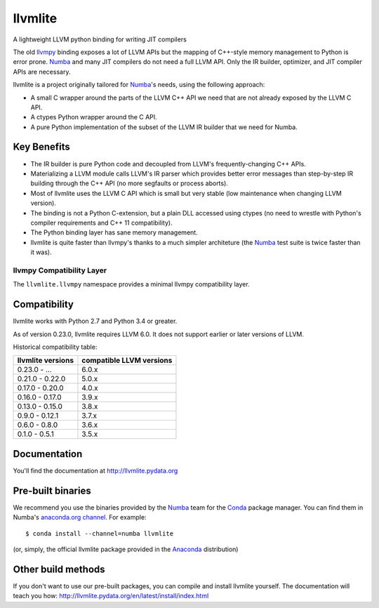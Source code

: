 ========
llvmlite
========
.. image:: https://travis-ci.org/numba/llvmlite.svg?branch=master
   :target: https://travis-ci.org/numba/llvmlite
   :alt: Travis CI
.. image:: https://codeclimate.com/github/numba/llvmlite/badges/gpa.svg
   :target: https://codeclimate.com/github/numba/llvmlite
   :alt: Code Climate
.. image:: https://coveralls.io/repos/github/numba/llvmlite/badge.svg
   :target: https://coveralls.io/github/numba/llvmlite
   :alt: Coveralls.io
.. image:: https://readthedocs.org/projects/llvmlite/badge/
   :target: https://llvmlite.readthedocs.io
   :alt: Readthedocs.io

A lightweight LLVM python binding for writing JIT compilers

The old llvmpy_  binding exposes a lot of LLVM APIs but the mapping of
C++-style memory management to Python is error prone. Numba_ and many JIT
compilers do not need a full LLVM API.  Only the IR builder, optimizer,
and JIT compiler APIs are necessary.

.. _llvmpy: https://github.com/llvmpy/llvmpy

llvmlite is a project originally tailored for Numba_'s needs, using the
following approach:

* A small C wrapper around the parts of the LLVM C++ API we need that are
  not already exposed by the LLVM C API.
* A ctypes Python wrapper around the C API.
* A pure Python implementation of the subset of the LLVM IR builder that we
  need for Numba.


Key Benefits
============

* The IR builder is pure Python code and decoupled from LLVM's
  frequently-changing C++ APIs.
* Materializing a LLVM module calls LLVM's IR parser which provides
  better error messages than step-by-step IR building through the C++
  API (no more segfaults or process aborts).
* Most of llvmlite uses the LLVM C API which is small but very stable
  (low maintenance when changing LLVM version).
* The binding is not a Python C-extension, but a plain DLL accessed using
  ctypes (no need to wrestle with Python's compiler requirements and C++ 11
  compatibility).
* The Python binding layer has sane memory management.
* llvmlite is quite faster than llvmpy's thanks to a much simpler architeture
  (the Numba_ test suite is twice faster than it was).

llvmpy Compatibility Layer
--------------------------

The ``llvmlite.llvmpy`` namespace provides a minimal llvmpy compatibility
layer.


Compatibility
=============

llvmlite works with Python 2.7 and Python 3.4 or greater.

As of version 0.23.0, llvmlite requires LLVM 6.0.  It does not support earlier
or later versions of LLVM.

Historical compatibility table:

=================  ========================
llvmlite versions  compatible LLVM versions
=================  ========================
0.23.0 - ...       6.0.x
0.21.0 - 0.22.0    5.0.x
0.17.0 - 0.20.0    4.0.x
0.16.0 - 0.17.0    3.9.x
0.13.0 - 0.15.0    3.8.x
0.9.0 - 0.12.1     3.7.x
0.6.0 - 0.8.0      3.6.x
0.1.0 - 0.5.1      3.5.x
=================  ========================

Documentation
=============

You'll find the documentation at http://llvmlite.pydata.org


Pre-built binaries
==================

We recommend you use the binaries provided by the Numba_ team for
the Conda_ package manager.  You can find them in Numba's `anaconda.org
channel <https://anaconda.org/numba>`_.  For example::

   $ conda install --channel=numba llvmlite

(or, simply, the official llvmlite package provided in the Anaconda_
distribution)

.. _Numba: http://numba.pydata.org/
.. _Conda: http://conda.pydata.org/
.. _Anaconda: http://docs.continuum.io/anaconda/index.html


Other build methods
===================

If you don't want to use our pre-built packages, you can compile
and install llvmlite yourself.  The documentation will teach you how:
http://llvmlite.pydata.org/en/latest/install/index.html
